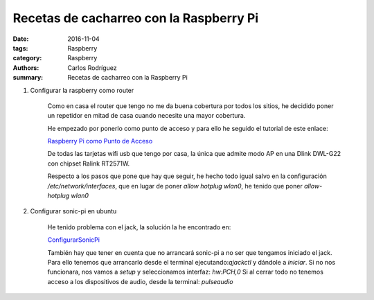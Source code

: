 Recetas de cacharreo con la Raspberry Pi
##########################################################

:date: 2016-11-04
:tags: Raspberry
:category: Raspberry
:authors: Carlos Rodríguez
:summary: Recetas de cacharreo con la Raspberry Pi

#. Configurar la raspberry como router

    Como en casa el router que tengo no me da buena cobertura por todos los sitios, he decidido poner un repetidor en mitad de casa cuando necesite una mayor cobertura.
    
    He empezado por ponerlo como punto de acceso y para ello he seguido el tutorial de este enlace: 
    
    `Raspberry Pi como Punto de Acceso <http://www.redeszone.net/raspberry-pi/manual-para-configurar-raspberry-pi-como-un-router-wi-fi/>`_
    
    
    De todas las tarjetas wifi usb que tengo por casa, la única que admite modo AP en una Dlink DWL-G22 con chipset Ralink RT2571W.
    
    Respecto a los pasos que pone que hay que seguir, he hecho todo igual salvo en la configuración */etc/network/interfaces*, que en lugar de poner *allow hotplug wlan0*, he tenido que poner *allow-hotplug wlan0*
    
#. Configurar sonic-pi en ubuntu

    He tenido problema con el jack, la solución la he encontrado en:
    
    `ConfigurarSonicPi <https://www.miskatonic.org/2015/01/17/setting-up-sonic-pi-on-ubuntu/>`_
    
    También hay que tener en cuenta que no arrancará sonic-pi a no ser que tengamos iniciado el jack.
    Para ello tenemos que arrancarlo desde el terminal ejecutando:*qjackctl* y dándole a *iniciar*.
    Si no nos funcionara, nos vamos a *setup* y seleccionamos interfaz: *hw:PCH,0*
    Si al cerrar todo no tenemos acceso a los dispositivos de audio, desde la terminal: *pulseaudio*
    
  
    